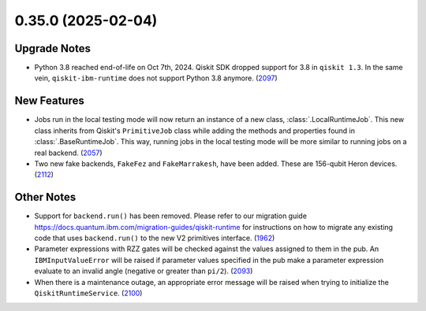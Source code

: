 0.35.0 (2025-02-04)
===================

Upgrade Notes
-------------

- Python 3.8 reached end-of-life on Oct 7th, 2024. Qiskit SDK dropped support for 3.8 in ``qiskit 1.3``. In the same vein, ``qiskit-ibm-runtime`` does not support Python 3.8 anymore. (`2097 <https://github.com/Qiskit/qiskit-ibm-runtime/pull/2097>`__)


New Features
------------

- Jobs run in the local testing mode will now return an instance of a new class, 
  :class:`.LocalRuntimeJob`. This new class inherits from Qiskit's ``PrimitiveJob`` class 
  while adding the methods and properties found in :class:`.BaseRuntimeJob`. This way, running jobs 
  in the local testing mode will be more similar to running jobs on a real backend. (`2057 <https://github.com/Qiskit/qiskit-ibm-runtime/pull/2057>`__)
- Two new fake backends, ``FakeFez`` and ``FakeMarrakesh``, have been added. These are 156-qubit Heron devices. (`2112 <https://github.com/Qiskit/qiskit-ibm-runtime/pull/2112>`__)


Other Notes
-----------

- Support for ``backend.run()`` has been removed. Please refer to our migration guide 
  https://docs.quantum.ibm.com/migration-guides/qiskit-runtime
  for instructions on how to migrate any existing code that uses 
  ``backend.run()`` to the new V2 primitives interface. (`1962 <https://github.com/Qiskit/qiskit-ibm-runtime/pull/1962>`__)
- Parameter expressions with RZZ gates will be checked against the values assigned to them in the pub. An ``IBMInputValueError`` will be raised if parameter values specified in the pub make a parameter expression evaluate to an invalid angle (negative or greater than ``pi/2``). (`2093 <https://github.com/Qiskit/qiskit-ibm-runtime/pull/2093>`__)
- When there is a maintenance outage, an appropriate error message will be raised when trying 
  to initialize the ``QiskitRuntimeService``. (`2100 <https://github.com/Qiskit/qiskit-ibm-runtime/pull/2100>`__)
